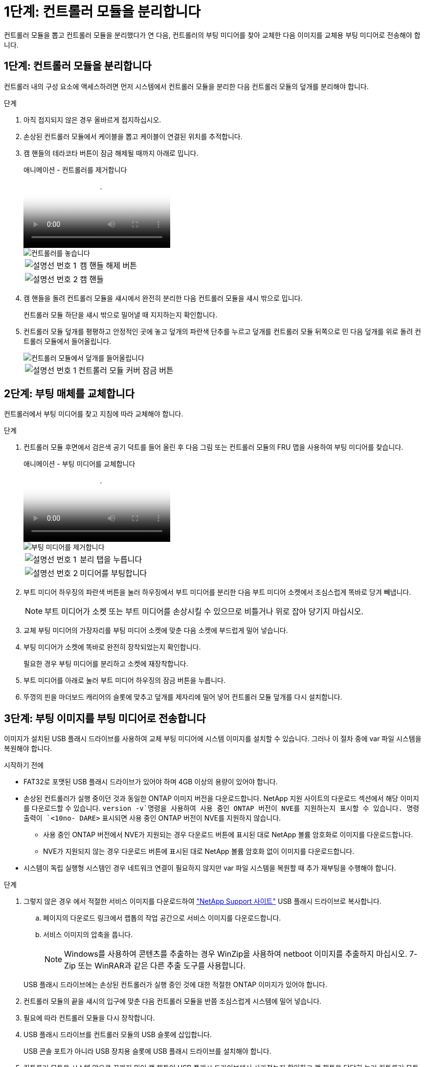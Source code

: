 = 1단계: 컨트롤러 모듈을 분리합니다
:allow-uri-read: 


컨트롤러 모듈을 뽑고 컨트롤러 모듈을 분리했다가 연 다음, 컨트롤러의 부팅 미디어를 찾아 교체한 다음 이미지를 교체용 부팅 미디어로 전송해야 합니다.



== 1단계: 컨트롤러 모듈을 분리합니다

컨트롤러 내의 구성 요소에 액세스하려면 먼저 시스템에서 컨트롤러 모듈을 분리한 다음 컨트롤러 모듈의 덮개를 분리해야 합니다.

.단계
. 아직 접지되지 않은 경우 올바르게 접지하십시오.
. 손상된 컨트롤러 모듈에서 케이블을 뽑고 케이블이 연결된 위치를 추적합니다.
. 캠 핸들의 테라코타 버튼이 잠금 해제될 때까지 아래로 밉니다.
+
.애니메이션 - 컨트롤러를 제거합니다
video::256721fd-4c2e-40b3-841a-adf2000df5fa[panopto]
+
image::../media/drw_a900_remove_PCM.png[컨트롤러를 놓습니다]

+
[cols="1,4"]
|===


 a| 
image:../media/icon_round_1.png["설명선 번호 1"]
 a| 
캠 핸들 해제 버튼



 a| 
image:../media/icon_round_2.png["설명선 번호 2"]
 a| 
캠 핸들

|===
. 캠 핸들을 돌려 컨트롤러 모듈을 섀시에서 완전히 분리한 다음 컨트롤러 모듈을 섀시 밖으로 밉니다.
+
컨트롤러 모듈 하단을 섀시 밖으로 밀어낼 때 지지하는지 확인합니다.

. 컨트롤러 모듈 덮개를 평평하고 안정적인 곳에 놓고 덮개의 파란색 단추를 누르고 덮개를 컨트롤러 모듈 뒤쪽으로 민 다음 덮개를 위로 돌려 컨트롤러 모듈에서 들어올립니다.
+
image::../media/drw_a900_PCM_open.png[컨트롤러 모듈에서 덮개를 들어올립니다]

+
[cols="1,4"]
|===


 a| 
image:../media/icon_round_1.png["설명선 번호 1"]
 a| 
컨트롤러 모듈 커버 잠금 버튼

|===




== 2단계: 부팅 매체를 교체합니다

컨트롤러에서 부팅 미디어를 찾고 지침에 따라 교체해야 합니다.

.단계
. 컨트롤러 모듈 후면에서 검은색 공기 덕트를 들어 올린 후 다음 그림 또는 컨트롤러 모듈의 FRU 맵을 사용하여 부팅 미디어를 찾습니다.
+
.애니메이션 - 부팅 미디어를 교체합니다
video::c5080658-765e-4d29-8456-adf2000e1495[panopto]
+
image::../media/drw_a900_remove_boot_dev.png[부팅 미디어를 제거합니다]

+
[cols="1,4"]
|===


 a| 
image:../media/icon_round_1.png["설명선 번호 1"]
 a| 
분리 탭을 누릅니다



 a| 
image:../media/icon_round_2.png["설명선 번호 2"]
 a| 
미디어를 부팅합니다

|===
. 부트 미디어 하우징의 파란색 버튼을 눌러 하우징에서 부트 미디어를 분리한 다음 부트 미디어 소켓에서 조심스럽게 똑바로 당겨 빼냅니다.
+

NOTE: 부트 미디어가 소켓 또는 부트 미디어를 손상시킬 수 있으므로 비틀거나 위로 잡아 당기지 마십시오.

. 교체 부팅 미디어의 가장자리를 부팅 미디어 소켓에 맞춘 다음 소켓에 부드럽게 밀어 넣습니다.
. 부팅 미디어가 소켓에 똑바로 완전히 장착되었는지 확인합니다.
+
필요한 경우 부팅 미디어를 분리하고 소켓에 재장착합니다.

. 부트 미디어를 아래로 눌러 부트 미디어 하우징의 잠금 버튼을 누릅니다.
. 뚜껑의 핀을 마더보드 캐리어의 슬롯에 맞추고 덮개를 제자리에 밀어 넣어 컨트롤러 모듈 덮개를 다시 설치합니다.




== 3단계: 부팅 이미지를 부팅 미디어로 전송합니다

이미지가 설치된 USB 플래시 드라이브를 사용하여 교체 부팅 미디어에 시스템 이미지를 설치할 수 있습니다. 그러나 이 절차 중에 var 파일 시스템을 복원해야 합니다.

.시작하기 전에
* FAT32로 포맷된 USB 플래시 드라이브가 있어야 하며 4GB 이상의 용량이 있어야 합니다.
* 손상된 컨트롤러가 실행 중이던 것과 동일한 ONTAP 이미지 버전을 다운로드합니다. NetApp 지원 사이트의 다운로드 섹션에서 해당 이미지를 다운로드할 수 있습니다.  `version -v`명령을 사용하여 사용 중인 ONTAP 버전이 NVE를 지원하는지 표시할 수 있습니다. 명령 출력이 `<10no- DARE>` 표시되면 사용 중인 ONTAP 버전이 NVE를 지원하지 않습니다.
+
** 사용 중인 ONTAP 버전에서 NVE가 지원되는 경우 다운로드 버튼에 표시된 대로 NetApp 볼륨 암호화로 이미지를 다운로드합니다.
** NVE가 지원되지 않는 경우 다운로드 버튼에 표시된 대로 NetApp 볼륨 암호화 없이 이미지를 다운로드합니다.


* 시스템이 독립 실행형 시스템인 경우 네트워크 연결이 필요하지 않지만 var 파일 시스템을 복원할 때 추가 재부팅을 수행해야 합니다.


.단계
. 그렇지 않은 경우 에서 적절한 서비스 이미지를 다운로드하여 https://mysupport.netapp.com/["NetApp Support 사이트"] USB 플래시 드라이브로 복사합니다.
+
.. 페이지의 다운로드 링크에서 랩톱의 작업 공간으로 서비스 이미지를 다운로드합니다.
.. 서비스 이미지의 압축을 풉니다.
+

NOTE: Windows를 사용하여 콘텐츠를 추출하는 경우 WinZip을 사용하여 netboot 이미지를 추출하지 마십시오. 7-Zip 또는 WinRAR과 같은 다른 추출 도구를 사용합니다.

+
USB 플래시 드라이브에는 손상된 컨트롤러가 실행 중인 것에 대한 적절한 ONTAP 이미지가 있어야 합니다.



. 컨트롤러 모듈의 끝을 섀시의 입구에 맞춘 다음 컨트롤러 모듈을 반쯤 조심스럽게 시스템에 밀어 넣습니다.
. 필요에 따라 컨트롤러 모듈을 다시 장착합니다.
. USB 플래시 드라이브를 컨트롤러 모듈의 USB 슬롯에 삽입합니다.
+
USB 콘솔 포트가 아니라 USB 장치용 슬롯에 USB 플래시 드라이브를 설치해야 합니다.

. 컨트롤러 모듈을 시스템 안으로 끝까지 밀어 캠 핸들이 USB 플래시 드라이브에서 사라졌는지 확인하고 캠 핸들을 단단히 눌러 컨트롤러 모듈 장착을 완료한 다음 캠 핸들을 닫힘 위치로 밉니다.
+
컨트롤러가 섀시에 완전히 설치되면 바로 부팅이 시작됩니다.

. 자동 부팅 시작 메시지가 표시되면 Ctrl-C를 눌러 로더 프롬프트에서 중지 부팅 프로세스를 중단합니다. 중단하려면 Ctrl-C를 누릅니다
+
이 메시지가 나타나지 않으면 Ctrl-C를 누르고 유지보수 모드로 부팅하는 옵션을 선택한 다음 컨트롤러를 멈춰 로더로 부팅합니다.

. LOADER 프롬프트에서 네트워크 연결 유형을 설정합니다.
+
** DHCP:'ifconfig e0a-auto'를 구성하는 경우
+

NOTE: 구성하는 타겟 포트는 네트워크 연결을 통한 var 파일 시스템 복원 중에 정상적인 컨트롤러에서 손상된 컨트롤러와 통신하는 데 사용하는 타겟 포트입니다. 이 명령에서 e0M 포트를 사용할 수도 있습니다.

** 수동 연결을 구성하는 경우: 'ifconfig e0a-addr=filer_addr-mask=netmask-GW=gateway-dns=dns_addr-domain=dns_domain'
+
*** filer_addr은 스토리지 시스템의 IP 주소입니다.
*** 넷마스크는 HA 파트너에 연결된 관리 네트워크의 네트워크 마스크입니다.
*** 게이트웨이는 네트워크의 게이트웨이입니다.
*** dns_addr 은 네트워크에 있는 이름 서버의 IP 주소입니다.
*** DNS_DOMAIN은 DNS(Domain Name System) 도메인 이름입니다.
+
이 선택적 매개 변수를 사용하는 경우 netboot 서버 URL에 정규화된 도메인 이름이 필요하지 않습니다. 서버의 호스트 이름만 있으면 됩니다.





+

NOTE: 인터페이스에 다른 매개 변수가 필요할 수 있습니다. 자세한 내용은 펌웨어 프롬프트에서 help ifconfig를 입력할 수 있습니다.

. 컨트롤러가 확장 또는 패브릭 연결 MetroCluster에 있는 경우 FC 어댑터 구성을 복원해야 합니다.
+
.. 유지보수 모드로 부팅:'boot_ONTAP maint
.. MetroCluster 포트를 이니시에이터로 설정합니다: "ucadmin modify -m fc -t iniitator adapter_name"
.. 유지 보수 모드로 복귀하기 위해 정지한다


+
변경 사항은 시스템이 부팅될 때 구현됩니다.


